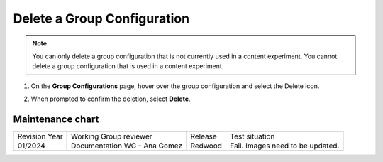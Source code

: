 .. _Delete a Group Configuration:

Delete a Group Configuration
############################

.. tags:: educator, how-to

.. note::
 You can only delete a group configuration that is not currently used in a
 content experiment. You cannot delete a group configuration that is used in a
 content experiment.

#. On the **Group Configurations** page, hover over the group configuration and
   select the Delete icon.

   .. image:: /_images/educator_how_tos/group-configuration-delete.png
    :alt: The Delete icon circled for a group configuration.
    :width: 800

#. When prompted to confirm the deletion, select **Delete**.


.. seealso::
 :class: dropdown

 :ref:`Offering Differentiated Content` (concept)

 :ref:`Overview of Content Experiments` (concept)

 :ref:`Experiment Group Configurations` (reference)

 :ref:`Configure Your Course for Content Experiments` (how-to)

 :ref: `Create a Group Configuration` (how-to)

 :ref: `Edit a Group Configuration` (how-to)

Maintenance chart
-----------------

+--------------+-------------------------------+----------------+--------------------------------+
| Revision Year| Working Group reviewer        |   Release      |Test situation                  |
+--------------+-------------------------------+----------------+--------------------------------+
| 01/2024      | Documentation WG - Ana Gomez  |Redwood         |Fail. Images need to be updated.|
+--------------+-------------------------------+----------------+--------------------------------+
